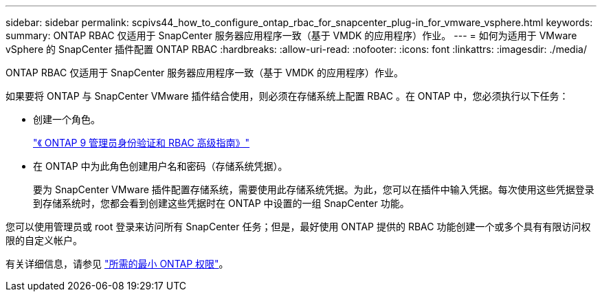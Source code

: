 ---
sidebar: sidebar 
permalink: scpivs44_how_to_configure_ontap_rbac_for_snapcenter_plug-in_for_vmware_vsphere.html 
keywords:  
summary: ONTAP RBAC 仅适用于 SnapCenter 服务器应用程序一致（基于 VMDK 的应用程序）作业。 
---
= 如何为适用于 VMware vSphere 的 SnapCenter 插件配置 ONTAP RBAC
:hardbreaks:
:allow-uri-read: 
:nofooter: 
:icons: font
:linkattrs: 
:imagesdir: ./media/


[role="lead"]
ONTAP RBAC 仅适用于 SnapCenter 服务器应用程序一致（基于 VMDK 的应用程序）作业。

如果要将 ONTAP 与 SnapCenter VMware 插件结合使用，则必须在存储系统上配置 RBAC 。在 ONTAP 中，您必须执行以下任务：

* 创建一个角色。
+
http://docs.netapp.com/ontap-9/index.jsp?topic=%2Fcom.netapp.doc.pow-adm-auth-rbac%2Fhome.html["《 ONTAP 9 管理员身份验证和 RBAC 高级指南》"^]

* 在 ONTAP 中为此角色创建用户名和密码（存储系统凭据）。
+
要为 SnapCenter VMware 插件配置存储系统，需要使用此存储系统凭据。为此，您可以在插件中输入凭据。每次使用这些凭据登录到存储系统时，您都会看到创建这些凭据时在 ONTAP 中设置的一组 SnapCenter 功能。



您可以使用管理员或 root 登录来访问所有 SnapCenter 任务；但是，最好使用 ONTAP 提供的 RBAC 功能创建一个或多个具有有限访问权限的自定义帐户。

有关详细信息，请参见 link:scpivs44_minimum_ontap_privileges_required.html["所需的最小 ONTAP 权限"^]。
